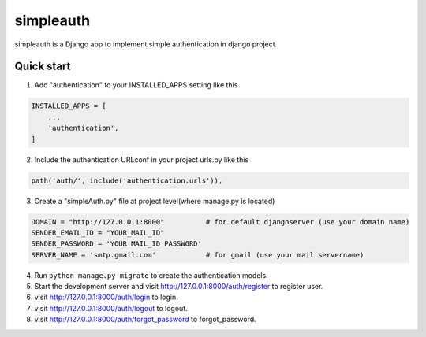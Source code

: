 ===========
 simpleauth
===========

simpleauth is a Django app to implement simple authentication 
in django project.

Quick start
-----------

1. Add "authentication" to your INSTALLED_APPS setting like this

.. code-block:: python

    INSTALLED_APPS = [
        ...
        'authentication',
    ]

2. Include the authentication URLconf in your project urls.py like this

.. code-block:: python

    path('auth/', include('authentication.urls')),

3. Create a "simpleAuth.py" file at project level(where manage.py is located)

.. code-block:: python

    DOMAIN = "http://127.0.0.1:8000"          # for default djangoserver (use your domain name)
    SENDER_EMAIL_ID = "YOUR_MAIL_ID"
    SENDER_PASSWORD = 'YOUR MAIL_ID PASSWORD'
    SERVER_NAME = 'smtp.gmail.com'            # for gmail (use your mail servername)

4. Run ``python manage.py migrate`` to create the authentication models.

5. Start the development server and visit http://127.0.0.1:8000/auth/register to register user.

6. visit http://127.0.0.1:8000/auth/login to login.
    
7. visit http://127.0.0.1:8000/auth/logout to logout.
   
8. visit http://127.0.0.1:8000/auth/forgot_password to forgot_password.
